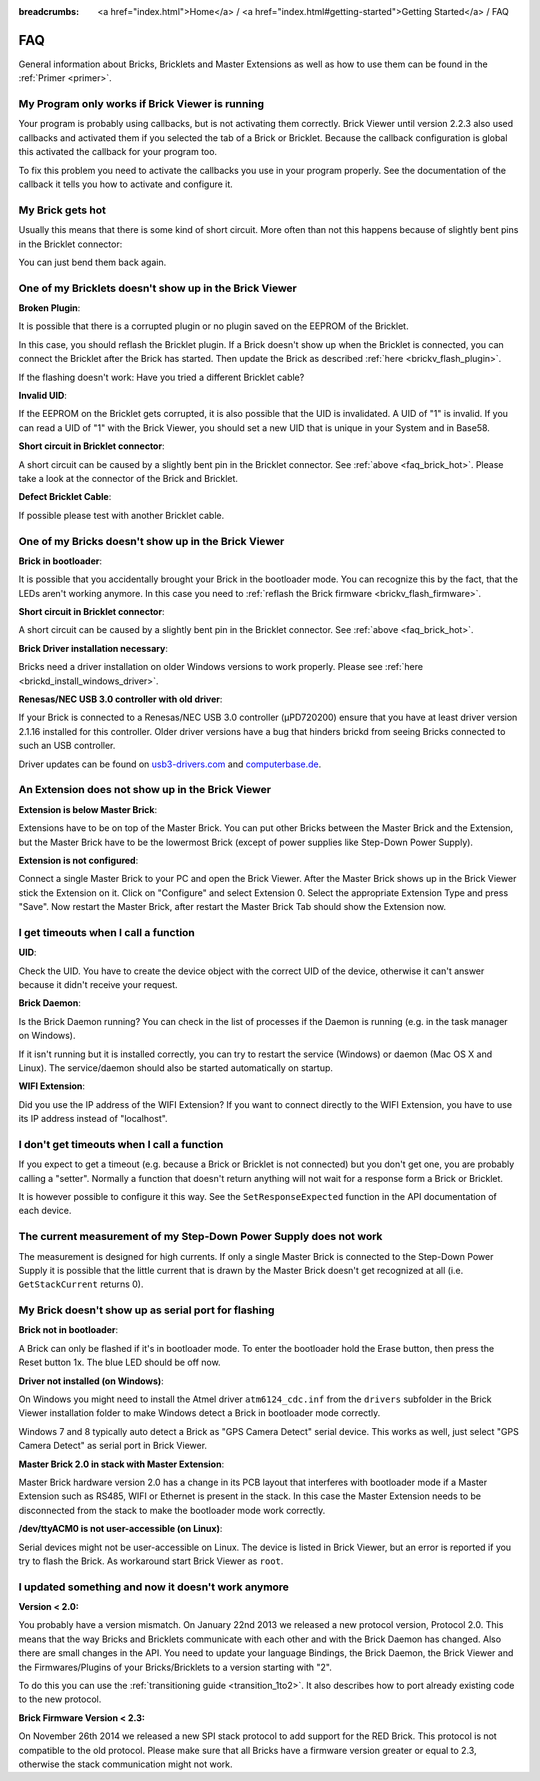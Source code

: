 
:breadcrumbs: <a href="index.html">Home</a> / <a href="index.html#getting-started">Getting Started</a> / FAQ

.. _faq:

FAQ
===

General information about Bricks, Bricklets and Master Extensions as well as how 
to use them can be found in the :ref:`Primer <primer>`.


My Program only works if Brick Viewer is running
------------------------------------------------

Your program is probably using callbacks, but is not activating them correctly.
Brick Viewer until version 2.2.3 also used callbacks and activated them if you
selected the tab of a Brick or Bricklet. Because the callback configuration is
global this activated the callback for your program too.

To fix this problem you need to activate the callbacks you use in your program
properly. See the documentation of the callback it tells you how to activate
and configure it.


.. _faq_brick_hot:

My Brick gets hot
-----------------

Usually this means that there is some kind of short circuit. More often
than not this happens because of slightly bent pins in the Bricklet
connector:

.. image:: /Images/FAQ/bricklet_connector_short_circuit.jpg
   :scale: 100 %
   :alt: DON'T PANIC 
   :align: center

You can just bend them back again.


One of my Bricklets doesn't show up in the Brick Viewer
-------------------------------------------------------

**Broken Plugin**:

It is possible that there is a corrupted plugin or no plugin saved
on the EEPROM of the Bricklet.

In this case, you should reflash the Bricklet plugin. If a Brick doesn't
show up when the Bricklet is connected, you can connect the Bricklet
after the Brick has started. Then update the Brick as described 
:ref:`here <brickv_flash_plugin>`. 

If the flashing doesn't work: Have you tried a different Bricklet cable?

**Invalid UID**:

If the EEPROM on the Bricklet gets corrupted, it is also possible
that the UID is invalidated. A UID of "1" is invalid. If you can read
a UID of "1" with the Brick Viewer, you should set a new UID that
is unique in your System and in Base58.

**Short circuit in Bricklet connector**:

A short circuit can be caused by a slightly bent pin in the Bricklet
connector. See :ref:`above <faq_brick_hot>`. Please take a look
at the connector of the Brick and Bricklet.

**Defect Bricklet Cable**:

If possible please test with another Bricklet cable.


One of my Bricks doesn't show up in the Brick Viewer
----------------------------------------------------

**Brick in bootloader**:

It is possible that you accidentally brought your Brick in the
bootloader mode. You can recognize this by the fact, that the
LEDs aren't working anymore. In this case you need to 
:ref:`reflash the Brick firmware <brickv_flash_firmware>`.

**Short circuit in Bricklet connector**:

A short circuit can be caused by a slightly bent pin in the Bricklet
connector. See :ref:`above <faq_brick_hot>`.

**Brick Driver installation necessary**:

Bricks need a driver installation on older Windows versions
to work properly. Please see :ref:`here <brickd_install_windows_driver>`.

**Renesas/NEC USB 3.0 controller with old driver**:

If your Brick is connected to a Renesas/NEC USB 3.0 controller (µPD720200)
ensure that you have at least driver version 2.1.16 installed for this
controller. Older driver versions have a bug that hinders brickd from seeing
Bricks connected to such an USB controller.

Driver updates can be found on `usb3-drivers.com
<http://www.usb3-drivers.com/renesas-usb3-drivers.html>`__ and `computerbase.de
<http://www.computerbase.de/downloads/treiber/mainboards/usb-3.0-host-controller-treiber/>`__.


An Extension does not show up in the Brick Viewer
-------------------------------------------------

**Extension is below Master Brick**:

Extensions have to be on top of the Master Brick. You can put other Bricks between
the Master Brick and the Extension, but the Master Brick have to be the lowermost Brick
(except of power supplies like Step-Down Power Supply).


**Extension is not configured**:

Connect a single Master Brick to your PC and open the Brick Viewer. 
After the Master Brick shows up in the Brick Viewer stick the Extension on it. 
Click on "Configure" and select Extension 0. Select the appropriate 
Extension Type and press "Save". Now restart the Master Brick, after restart
the Master Brick Tab should show the Extension now.

.. image:: /Images/Screenshots/brickv_configure_extension_type.jpg
   :scale: 60 %
   :alt: Screenshot of Brickv configure extension type dialogue 
   :align: center


I get timeouts when I call a function
-------------------------------------

**UID**:

Check the UID. You have to create the device object with the correct
UID of the device, otherwise it can't answer because it didn't
receive your request.

**Brick Daemon**:

Is the Brick Daemon running? You can check in the list of processes
if the Daemon is running (e.g. in the task manager on Windows).

If it isn't running but it is installed correctly, you can 
try to restart the service (Windows) or daemon (Mac OS X
and Linux). The service/daemon should also be started automatically 
on startup.

**WIFI Extension**:

Did you use the IP address of the WIFI Extension? If you want to
connect directly to the WIFI Extension, you have to use its
IP address instead of "localhost".


I don't get timeouts when I call a function
-------------------------------------------

If you expect to get a timeout (e.g. because a Brick or Bricklet is not
connected) but you don't get one, you are probably calling a 
"setter". Normally a function that doesn't return anything will not
wait for a response form a Brick or Bricklet.

It is however possible to configure it this way. See the 
``SetResponseExpected`` function in the API documentation of each
device.


The current measurement of my Step-Down Power Supply does not work
------------------------------------------------------------------

The measurement is designed for high currents. If only a single
Master Brick is connected to the Step-Down Power Supply it is
possible that the little current that is drawn by the Master Brick
doesn't get recognized at all (i.e. ``GetStackCurrent`` returns 0).


My Brick doesn't show up as serial port for flashing
----------------------------------------------------

**Brick not in bootloader**:

A Brick can only be flashed if it's in bootloader mode. To enter the bootloader
hold the Erase button, then press the Reset button 1x. The blue LED should be
off now.

**Driver not installed (on Windows)**:

On Windows you might need to install the Atmel driver ``atm6124_cdc.inf`` from
the ``drivers`` subfolder in the Brick Viewer installation folder to make Windows
detect a Brick in bootloader mode correctly.

Windows 7 and 8 typically auto detect a Brick as "GPS Camera Detect" serial
device. This works as well, just select "GPS Camera Detect" as serial port in
Brick Viewer.

**Master Brick 2.0 in stack with Master Extension**:

Master Brick hardware version 2.0 has a change in its PCB layout that interferes
with bootloader mode if a Master Extension such as RS485, WIFI or Ethernet is
present in the stack. In this case the Master Extension needs to be disconnected
from the stack to make the bootloader mode work correctly.

**/dev/ttyACM0 is not user-accessible (on Linux)**:

Serial devices might not be user-accessible on Linux. The device is listed in
Brick Viewer, but an error is reported if you try to flash the Brick. As
workaround start Brick Viewer as ``root``.


I updated something and now it doesn't work anymore
---------------------------------------------------

**Version < 2.0:**

You probably have a version mismatch. On January 22nd 2013 we released a new 
protocol version, Protocol 2.0. This means that the way Bricks and Bricklets
communicate with each other and with the Brick Daemon has changed. Also
there are small changes in the API. You need to update your
language Bindings, the Brick Daemon, the Brick Viewer and the 
Firmwares/Plugins of your Bricks/Bricklets to a version starting with "2".

To do this you can use the :ref:`transitioning guide <transition_1to2>`. 
It also describes how to port already existing code to the new protocol.

**Brick Firmware Version < 2.3:**

On November 26th 2014 we released a new SPI stack protocol to add support for 
the RED Brick. This protocol is not compatible to the old protocol. Please make
sure that all Bricks have a firmware version greater or equal to 2.3,
otherwise the stack communication might not work.
